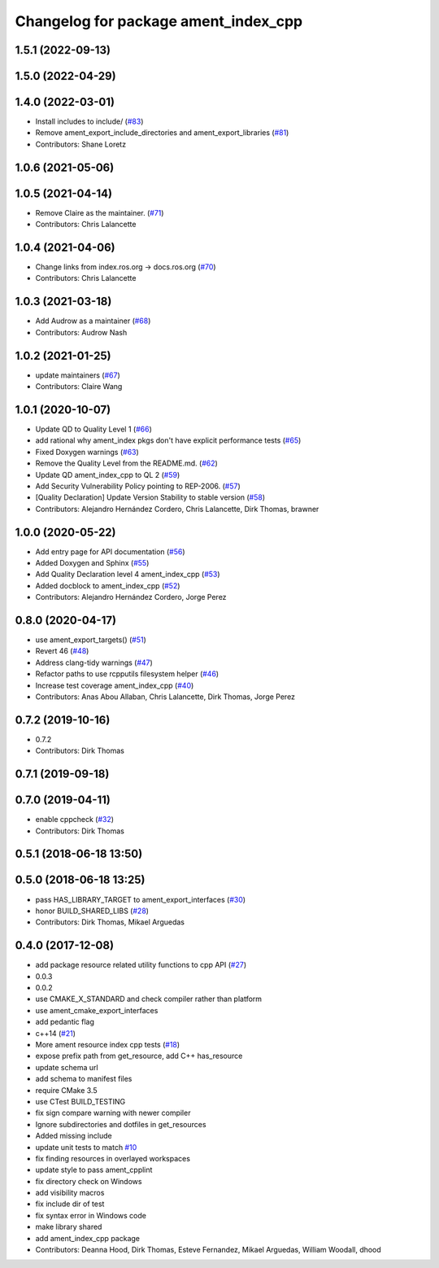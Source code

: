 ^^^^^^^^^^^^^^^^^^^^^^^^^^^^^^^^^^^^^
Changelog for package ament_index_cpp
^^^^^^^^^^^^^^^^^^^^^^^^^^^^^^^^^^^^^

1.5.1 (2022-09-13)
------------------

1.5.0 (2022-04-29)
------------------

1.4.0 (2022-03-01)
------------------
* Install includes to include/ (`#83 <https://github.com/ament/ament_index/issues/83>`_)
* Remove ament_export_include_directories and ament_export_libraries (`#81 <https://github.com/ament/ament_index/issues/81>`_)
* Contributors: Shane Loretz

1.0.6 (2021-05-06)
------------------

1.0.5 (2021-04-14)
------------------
* Remove Claire as the maintainer. (`#71 <https://github.com/ament/ament_index/issues/71>`_)
* Contributors: Chris Lalancette

1.0.4 (2021-04-06)
------------------
* Change links from index.ros.org -> docs.ros.org (`#70 <https://github.com/ament/ament_index/issues/70>`_)
* Contributors: Chris Lalancette

1.0.3 (2021-03-18)
------------------
* Add Audrow as a maintainer (`#68 <https://github.com/ament/ament_index/issues/68>`_)
* Contributors: Audrow Nash

1.0.2 (2021-01-25)
------------------
* update maintainers (`#67 <https://github.com/ament/ament_index/issues/67>`_)
* Contributors: Claire Wang

1.0.1 (2020-10-07)
------------------
* Update QD to Quality Level 1 (`#66 <https://github.com/ament/ament_index/issues/66>`_)
* add rational why ament_index pkgs don't have explicit performance tests (`#65 <https://github.com/ament/ament_index/issues/65>`_)
* Fixed Doxygen warnings (`#63 <https://github.com/ament/ament_index/issues/63>`_)
* Remove the Quality Level from the README.md. (`#62 <https://github.com/ament/ament_index/issues/62>`_)
* Update QD ament_index_cpp to QL 2 (`#59 <https://github.com/ament/ament_index/issues/59>`_)
* Add Security Vulnerability Policy pointing to REP-2006. (`#57 <https://github.com/ament/ament_index/issues/57>`_)
* [Quality Declaration] Update Version Stability to stable version (`#58 <https://github.com/ament/ament_index/issues/58>`_)
* Contributors: Alejandro Hernández Cordero, Chris Lalancette, Dirk Thomas, brawner

1.0.0 (2020-05-22)
------------------
* Add entry page for API documentation (`#56 <https://github.com/ament/ament_index/issues/56>`_)
* Added Doxygen and Sphinx (`#55 <https://github.com/ament/ament_index/issues/55>`_)
* Add Quality Declaration level 4 ament_index_cpp (`#53 <https://github.com/ament/ament_index/issues/53>`_)
* Added docblock to ament_index_cpp (`#52 <https://github.com/ament/ament_index/issues/52>`_)
* Contributors: Alejandro Hernández Cordero, Jorge Perez

0.8.0 (2020-04-17)
------------------
* use ament_export_targets() (`#51 <https://github.com/ament/ament_index/issues/51>`_)
* Revert 46 (`#48 <https://github.com/ament/ament_index/issues/48>`_)
* Address clang-tidy warnings (`#47 <https://github.com/ament/ament_index/issues/47>`_)
* Refactor paths to use rcpputils filesystem helper (`#46 <https://github.com/ament/ament_index/issues/46>`_)
* Increase test coverage ament_index_cpp (`#40 <https://github.com/ament/ament_index/issues/40>`_)
* Contributors: Anas Abou Allaban, Chris Lalancette, Dirk Thomas, Jorge Perez

0.7.2 (2019-10-16)
------------------
* 0.7.2
* Contributors: Dirk Thomas

0.7.1 (2019-09-18)
------------------

0.7.0 (2019-04-11)
------------------
* enable cppcheck (`#32 <https://github.com/ament/ament_index/issues/32>`_)
* Contributors: Dirk Thomas

0.5.1 (2018-06-18 13:50)
------------------------

0.5.0 (2018-06-18 13:25)
------------------------
* pass HAS_LIBRARY_TARGET to ament_export_interfaces (`#30 <https://github.com/ament/ament_index/issues/30>`_)
* honor BUILD_SHARED_LIBS (`#28 <https://github.com/ament/ament_index/issues/28>`_)
* Contributors: Dirk Thomas, Mikael Arguedas

0.4.0 (2017-12-08)
------------------
* add package resource related utility functions to cpp API (`#27 <https://github.com/ament/ament_index/issues/27>`_)
* 0.0.3
* 0.0.2
* use CMAKE_X_STANDARD and check compiler rather than platform
* use ament_cmake_export_interfaces
* add pedantic flag
* c++14 (`#21 <https://github.com/ament/ament_index/issues/21>`_)
* More ament resource index cpp tests (`#18 <https://github.com/ament/ament_index/issues/18>`_)
* expose prefix path from get_resource, add C++ has_resource
* update schema url
* add schema to manifest files
* require CMake 3.5
* use CTest BUILD_TESTING
* fix sign compare warning with newer compiler
* Ignore subdirectories and dotfiles in get_resources
* Added missing include
* update unit tests to match `#10 <https://github.com/ament/ament_index/issues/10>`_
* fix finding resources in overlayed workspaces
* update style to pass ament_cpplint
* fix directory check on Windows
* add visibility macros
* fix include dir of test
* fix syntax error in Windows code
* make library shared
* add ament_index_cpp package
* Contributors: Deanna Hood, Dirk Thomas, Esteve Fernandez, Mikael Arguedas, William Woodall, dhood
